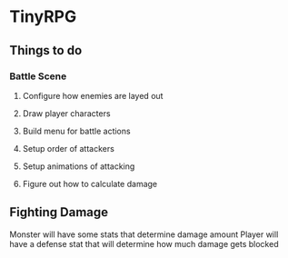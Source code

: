 * TinyRPG

** Things to do
*** Battle Scene
**** Configure how enemies are layed out
**** Draw player characters
**** Build menu for battle actions
**** Setup order of attackers
**** Setup animations of attacking
**** Figure out how to calculate damage


** Fighting Damage
Monster will have some stats that determine damage amount
Player will have a defense stat that will determine how much damage gets blocked
